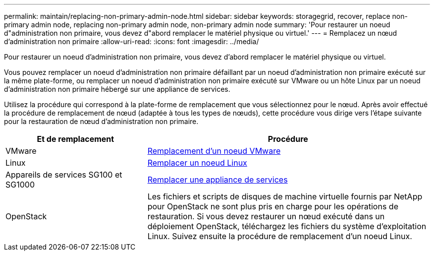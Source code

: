 ---
permalink: maintain/replacing-non-primary-admin-node.html 
sidebar: sidebar 
keywords: storagegrid, recover, replace non-primary admin node, replacing non-primary admin node, non-primary admin node 
summary: 'Pour restaurer un noeud d"administration non primaire, vous devez d"abord remplacer le matériel physique ou virtuel.' 
---
= Remplacez un nœud d'administration non primaire
:allow-uri-read: 
:icons: font
:imagesdir: ../media/


[role="lead"]
Pour restaurer un noeud d'administration non primaire, vous devez d'abord remplacer le matériel physique ou virtuel.

Vous pouvez remplacer un noeud d'administration non primaire défaillant par un noeud d'administration non primaire exécuté sur la même plate-forme, ou remplacer un noeud d'administration non primaire exécuté sur VMware ou un hôte Linux par un noeud d'administration non primaire hébergé sur une appliance de services.

Utilisez la procédure qui correspond à la plate-forme de remplacement que vous sélectionnez pour le nœud. Après avoir effectué la procédure de remplacement de nœud (adaptée à tous les types de nœuds), cette procédure vous dirige vers l'étape suivante pour la restauration de nœud d'administration non primaire.

[cols="1a,2a"]
|===
| Et de remplacement | Procédure 


 a| 
VMware
 a| 
xref:all-node-types-replacing-vmware-node.adoc[Remplacement d'un noeud VMware]



 a| 
Linux
 a| 
xref:all-node-types-replacing-linux-node.adoc[Remplacer un noeud Linux]



 a| 
Appareils de services SG100 et SG1000
 a| 
xref:replacing-failed-node-with-services-appliance.adoc[Remplacer une appliance de services]



 a| 
OpenStack
 a| 
Les fichiers et scripts de disques de machine virtuelle fournis par NetApp pour OpenStack ne sont plus pris en charge pour les opérations de restauration. Si vous devez restaurer un nœud exécuté dans un déploiement OpenStack, téléchargez les fichiers du système d'exploitation Linux. Suivez ensuite la procédure de remplacement d'un noeud Linux.

|===